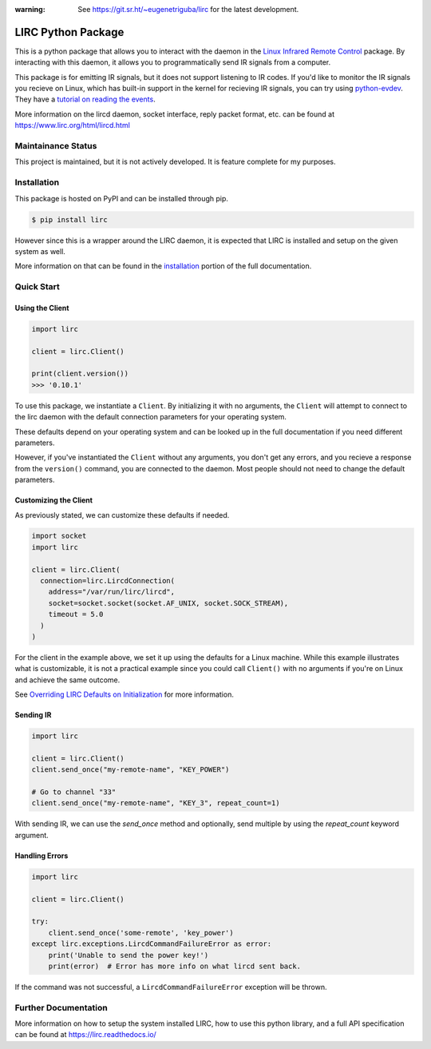 :warning: See https://git.sr.ht/~eugenetriguba/lirc for the latest development.

LIRC Python Package
===================

.. image:: https://img.shields.io/pypi/pyversions/lirc
   :target: https://www.python.org/downloads/
   :alt: Python Version
.. image:: https://img.shields.io/pypi/v/lirc
   :target: https://pypi.org/project/lirc/
   :alt: Project Version
.. image:: https://readthedocs.org/projects/lirc/badge/?version=latest
  :target: https://lirc.readthedocs.io/en/latest/?badge=latest
  :alt: Documentation Status
.. image:: https://github.com/eugenetriguba/lirc/actions/workflows/test.yml/badge.svg?branch=main
  :target: https://github.com/eugenetriguba/lirc/actions/
  :alt: Build Status
.. image:: https://codecov.io/gh/eugenetriguba/lirc/graph/badge.svg
  :target: https://codecov.io/gh/eugenetriguba/lirc
  :alt: Code Coverage
.. image:: https://api.codeclimate.com/v1/badges/62b96571ae84f2895531/maintainability
   :target: https://codeclimate.com/github/eugenetriguba/lirc/maintainability
   :alt: Maintainability
.. image:: https://img.shields.io/badge/code%20style-black-000000.svg
    :target: https://github.com/psf/black
    :alt: Code Formatter
.. image:: https://img.shields.io/badge/contributions-welcome-brightgreen.svg
    :target: https://github.com/eugenetriguba/lirc/issues
    :alt: Contributing
.. image:: https://img.shields.io/pypi/l/lirc
   :target: https://pypi.python.org/pypi/lirc/
   :alt: License
.. image:: https://img.shields.io/badge/platform-linux%20%7C%20macos%20%7C%20windows-%23F9F9F9
   :target: https://lirc.readthedocs.io/en/latest/installation.html
   :alt: Platform Support

This is a python package that allows you to interact with the daemon in the
`Linux Infrared Remote Control <https://lirc.org>`_ package. By interacting
with this daemon, it allows you to programmatically send IR signals from a
computer.

This package is for emitting IR signals, but it does not support listening to
IR codes. If you'd like to monitor the IR signals you recieve on
Linux, which has built-in support in the kernel for recieving IR signals, you
can try using `python-evdev <https://python-evdev.readthedocs.io/en/latest/>`_.
They have a `tutorial on reading the events <https://python-evdev.readthedocs.io/en/latest/tutorial.html#reading-events>`_.

More information on the lircd daemon, socket interface,
reply packet format, etc. can be found at https://www.lirc.org/html/lircd.html

Maintainance Status
-------------------

This project is maintained, but it is not actively developed.
It is feature complete for my purposes.

Installation
------------

This package is hosted on PyPI and can be installed
through pip.

.. code-block:: bash

  $ pip install lirc

However since this is a wrapper around the LIRC daemon, it
is expected that LIRC is installed and setup on the given
system as well.

More information on that can be found in the `installation <https://lirc.readthedocs.io/en/latest/installation.html>`_
portion of the full documentation.

Quick Start
-----------

Using the Client
^^^^^^^^^^^^^^^^

.. code-block:: python

  import lirc

  client = lirc.Client()

  print(client.version())
  >>> '0.10.1'

To use this package, we instantiate a ``Client``. By initializing it
with no arguments, the ``Client`` will attempt to connect to the lirc
daemon with the default connection parameters for your operating system.

These defaults depend on your operating system and can be looked up in the
full documentation if you need different parameters.

However, if you've instantiated the ``Client`` without any arguments,
you don't get any errors, and you recieve a response from the ``version()``
command, you are connected to the daemon. Most people should not need to
change the default parameters.

Customizing the Client
^^^^^^^^^^^^^^^^^^^^^^

As previously stated, we can customize these defaults if needed.

.. code-block:: python

  import socket
  import lirc

  client = lirc.Client(
    connection=lirc.LircdConnection(
      address="/var/run/lirc/lircd",
      socket=socket.socket(socket.AF_UNIX, socket.SOCK_STREAM),
      timeout = 5.0
    )
  )

For the client in the example above, we set it up using the defaults for a Linux machine.
While this example illustrates what is customizable, it is not a practical example since
you could call ``Client()`` with no arguments if you're on Linux and achieve the same outcome.

See `Overriding LIRC Defaults on Initialization <https://lirc.readthedocs.io/en/stable/usage.html#overriding-lirc-defaults-on-initialization>`_
for more information.

Sending IR
^^^^^^^^^^

.. code-block:: python

  import lirc

  client = lirc.Client()
  client.send_once("my-remote-name", "KEY_POWER")

  # Go to channel "33"
  client.send_once("my-remote-name", "KEY_3", repeat_count=1)


With sending IR, we can use the `send_once` method and optionally,
send multiple by using the `repeat_count` keyword argument.

Handling Errors
^^^^^^^^^^^^^^^

.. code-block:: python

  import lirc

  client = lirc.Client()

  try:
      client.send_once('some-remote', 'key_power')
  except lirc.exceptions.LircdCommandFailureError as error:
      print('Unable to send the power key!')
      print(error)  # Error has more info on what lircd sent back.

If the command was not successful, a ``LircdCommandFailureError``
exception will be thrown.

Further Documentation
---------------------

More information on how to setup the system installed LIRC, how to use
this python library, and a full API specification can be found at
https://lirc.readthedocs.io/
